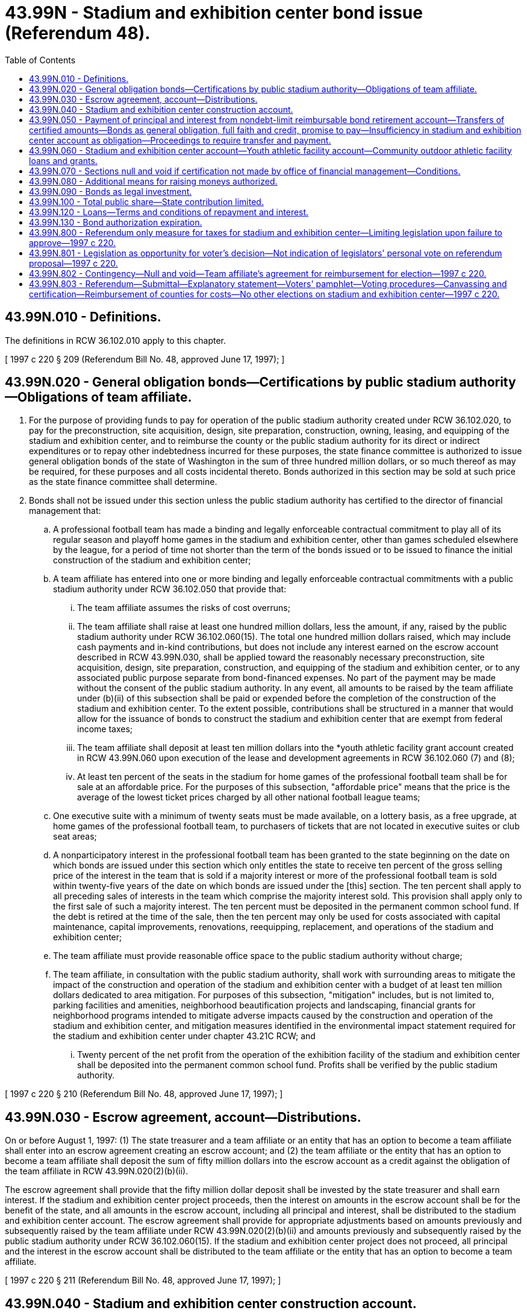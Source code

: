 = 43.99N - Stadium and exhibition center bond issue (Referendum 48).
:toc:

== 43.99N.010 - Definitions.
The definitions in RCW 36.102.010 apply to this chapter.

[ 1997 c 220 § 209 (Referendum Bill No. 48, approved June 17, 1997); ]

== 43.99N.020 - General obligation bonds—Certifications by public stadium authority—Obligations of team affiliate.
. For the purpose of providing funds to pay for operation of the public stadium authority created under RCW 36.102.020, to pay for the preconstruction, site acquisition, design, site preparation, construction, owning, leasing, and equipping of the stadium and exhibition center, and to reimburse the county or the public stadium authority for its direct or indirect expenditures or to repay other indebtedness incurred for these purposes, the state finance committee is authorized to issue general obligation bonds of the state of Washington in the sum of three hundred million dollars, or so much thereof as may be required, for these purposes and all costs incidental thereto. Bonds authorized in this section may be sold at such price as the state finance committee shall determine.

. Bonds shall not be issued under this section unless the public stadium authority has certified to the director of financial management that:

.. A professional football team has made a binding and legally enforceable contractual commitment to play all of its regular season and playoff home games in the stadium and exhibition center, other than games scheduled elsewhere by the league, for a period of time not shorter than the term of the bonds issued or to be issued to finance the initial construction of the stadium and exhibition center;

.. A team affiliate has entered into one or more binding and legally enforceable contractual commitments with a public stadium authority under RCW 36.102.050 that provide that:

... The team affiliate assumes the risks of cost overruns;

... The team affiliate shall raise at least one hundred million dollars, less the amount, if any, raised by the public stadium authority under RCW 36.102.060(15). The total one hundred million dollars raised, which may include cash payments and in-kind contributions, but does not include any interest earned on the escrow account described in RCW 43.99N.030, shall be applied toward the reasonably necessary preconstruction, site acquisition, design, site preparation, construction, and equipping of the stadium and exhibition center, or to any associated public purpose separate from bond-financed expenses. No part of the payment may be made without the consent of the public stadium authority. In any event, all amounts to be raised by the team affiliate under (b)(ii) of this subsection shall be paid or expended before the completion of the construction of the stadium and exhibition center. To the extent possible, contributions shall be structured in a manner that would allow for the issuance of bonds to construct the stadium and exhibition center that are exempt from federal income taxes;

... The team affiliate shall deposit at least ten million dollars into the *youth athletic facility grant account created in RCW 43.99N.060 upon execution of the lease and development agreements in RCW 36.102.060 (7) and (8);

... At least ten percent of the seats in the stadium for home games of the professional football team shall be for sale at an affordable price. For the purposes of this subsection, "affordable price" means that the price is the average of the lowest ticket prices charged by all other national football league teams;

.. One executive suite with a minimum of twenty seats must be made available, on a lottery basis, as a free upgrade, at home games of the professional football team, to purchasers of tickets that are not located in executive suites or club seat areas;

.. A nonparticipatory interest in the professional football team has been granted to the state beginning on the date on which bonds are issued under this section which only entitles the state to receive ten percent of the gross selling price of the interest in the team that is sold if a majority interest or more of the professional football team is sold within twenty-five years of the date on which bonds are issued under the [this] section. The ten percent shall apply to all preceding sales of interests in the team which comprise the majority interest sold. This provision shall apply only to the first sale of such a majority interest. The ten percent must be deposited in the permanent common school fund. If the debt is retired at the time of the sale, then the ten percent may only be used for costs associated with capital maintenance, capital improvements, renovations, reequipping, replacement, and operations of the stadium and exhibition center;

.. The team affiliate must provide reasonable office space to the public stadium authority without charge;

.. The team affiliate, in consultation with the public stadium authority, shall work with surrounding areas to mitigate the impact of the construction and operation of the stadium and exhibition center with a budget of at least ten million dollars dedicated to area mitigation. For purposes of this subsection, "mitigation" includes, but is not limited to, parking facilities and amenities, neighborhood beautification projects and landscaping, financial grants for neighborhood programs intended to mitigate adverse impacts caused by the construction and operation of the stadium and exhibition center, and mitigation measures identified in the environmental impact statement required for the stadium and exhibition center under chapter 43.21C RCW; and

... Twenty percent of the net profit from the operation of the exhibition facility of the stadium and exhibition center shall be deposited into the permanent common school fund. Profits shall be verified by the public stadium authority.

[ 1997 c 220 § 210 (Referendum Bill No. 48, approved June 17, 1997); ]

== 43.99N.030 - Escrow agreement, account—Distributions.
On or before August 1, 1997: (1) The state treasurer and a team affiliate or an entity that has an option to become a team affiliate shall enter into an escrow agreement creating an escrow account; and (2) the team affiliate or the entity that has an option to become a team affiliate shall deposit the sum of fifty million dollars into the escrow account as a credit against the obligation of the team affiliate in RCW 43.99N.020(2)(b)(ii).

The escrow agreement shall provide that the fifty million dollar deposit shall be invested by the state treasurer and shall earn interest. If the stadium and exhibition center project proceeds, then the interest on amounts in the escrow account shall be for the benefit of the state, and all amounts in the escrow account, including all principal and interest, shall be distributed to the stadium and exhibition center account. The escrow agreement shall provide for appropriate adjustments based on amounts previously and subsequently raised by the team affiliate under RCW 43.99N.020(2)(b)(ii) and amounts previously and subsequently raised by the public stadium authority under RCW 36.102.060(15). If the stadium and exhibition center project does not proceed, all principal and the interest in the escrow account shall be distributed to the team affiliate or the entity that has an option to become a team affiliate.

[ 1997 c 220 § 211 (Referendum Bill No. 48, approved June 17, 1997); ]

== 43.99N.040 - Stadium and exhibition center construction account.
The proceeds from the sale of the bonds authorized in RCW 43.99N.020 shall be deposited in the stadium and exhibition center construction account, hereby created in the custody of the state treasurer, and shall be used exclusively for the purposes specified in RCW 43.99N.020 and for the payment of expenses incurred in the issuance and sale of the bonds. These proceeds shall be administered by the office of financial management. Only the director of the office of financial management or the director's designee may authorize expenditures from the account. The account is subject to the allotment procedures under chapter 43.88 RCW, but an appropriation is not required for expenditures. At the direction of the office of financial management the state treasurer shall transfer moneys from the stadium and exhibition center construction account to the public stadium authority created in RCW 36.102.020 as required by the public stadium authority.

[ 1997 c 220 § 212 (Referendum Bill No. 48, approved June 17, 1997); ]

== 43.99N.050 - Payment of principal and interest from nondebt-limit reimbursable bond retirement account—Transfers of certified amounts—Bonds as general obligation, full faith and credit, promise to pay—Insufficiency in stadium and exhibition center account as obligation—Proceedings to require transfer and payment.
The nondebt-limit reimbursable bond retirement account shall be used for the payment of the principal of and interest on the bonds authorized in RCW 43.99N.020.

The state finance committee shall, on or before June 30th of each year, certify to the state treasurer the amount needed in the ensuing twelve months to meet the bond retirement and interest requirements. On each date on which any interest or principal and interest payment is due, the state treasurer shall transfer from the stadium and exhibition center account to the nondebt-limit reimbursable bond retirement account an amount equal to the amount certified by the state finance committee to be due on the payment date.

Bonds issued under RCW 43.99N.020 shall state that they are a general obligation of the state of Washington, shall pledge the full faith and credit of the state to the payment of the principal thereof and the interest thereon, and shall contain an unconditional promise to pay the principal and interest as the same shall become due. If in any year the amount accumulated in the stadium and exhibition center account is insufficient for payment of the principal and interest on the bonds issued under RCW 43.99N.020, the amount of the insufficiency shall be a continuing obligation against the stadium and exhibition center account until paid.

The owner and holder of each of the bonds or the trustee for the owner and holder of any of the bonds may by mandamus or other appropriate proceeding require the transfer and payment of funds as directed in this section.

[ 1997 c 220 § 213 (Referendum Bill No. 48, approved June 17, 1997); ]

== 43.99N.060 - Stadium and exhibition center account—Youth athletic facility account—Community outdoor athletic facility loans and grants.
. The stadium and exhibition center account is created in the custody of the state treasurer. All receipts from the taxes imposed under RCW 82.14.0494 and distributions under *RCW 67.70.240(5) shall be deposited into the account. Only the director of the office of financial management or the director's designee may authorize expenditures from the account. The account is subject to allotment procedures under chapter 43.88 RCW. An appropriation is not required for expenditures from this account.

. Until bonds are issued under RCW 43.99N.020, up to five million dollars per year beginning January 1, 1999, shall be used for the purposes of subsection (3)(b) of this section, all remaining moneys in the account shall be transferred to the public stadium authority, created under RCW 36.102.020, to be used for public stadium authority operations and development of the stadium and exhibition center.

. After bonds are issued under RCW 43.99N.020, all moneys in the stadium and exhibition center account shall be used exclusively for the following purposes in the following priority:

.. On or before June 30th of each year, the office of financial management shall accumulate in the stadium and exhibition center account an amount at least equal to the amount required in the next succeeding twelve months for the payment of principal of and interest on the bonds issued under RCW 43.99N.020;

.. An additional reserve amount not in excess of the expected average annual principal and interest requirements of bonds issued under RCW 43.99N.020 shall be accumulated and maintained in the account, subject to withdrawal by the state treasurer at any time if necessary to meet the requirements of (a) of this subsection, and, following any withdrawal, reaccumulated from the first tax revenues and other amounts deposited in the account after meeting the requirements of (a) of this subsection; and

.. The balance, if any, shall be transferred to the youth athletic facility account under subsection (4) of this section.

Any revenues derived from the taxes authorized by RCW 36.38.010(5) and 36.38.040 or other amounts that if used as provided under (a) and (b) of this subsection would cause the loss of any tax exemption under federal law for interest on bonds issued under RCW 43.99N.020 shall be deposited in and used exclusively for the purposes of the youth athletic facility account and shall not be used, directly or indirectly, as a source of payment of principal of or interest on bonds issued under RCW 43.99N.020, or to replace or reimburse other funds used for that purpose.

. Any moneys in the stadium and exhibition center account not required or permitted to be used for the purposes described in subsection (3)(a) and (b) of this section shall be deposited in the youth athletic facility account hereby created in the state treasury. Expenditures from the account may be used only for purposes of grants or loans to cities, counties, and qualified nonprofit organizations for community outdoor athletic facilities. Only the director of the recreation and conservation office or the director's designee may authorize expenditures from the account. The account is subject to allotment procedures under chapter 43.88 RCW, but an appropriation is not required for expenditures. The athletic facility grants or loans may be used for acquiring, developing, equipping, maintaining, and improving community outdoor athletic facilities. Funds shall be divided equally between the development of new community outdoor athletic facilities, the improvement of existing community outdoor athletic facilities, and the maintenance of existing community outdoor athletic facilities. Cities, counties, and qualified nonprofit organizations must submit proposals for grants or loans from the account. To the extent that funds are available, cities, counties, and qualified nonprofit organizations must meet eligibility criteria as established by the director of the recreation and conservation office. The grants and loans shall be awarded on a competitive application process and the amount of the grant or loan shall be in proportion to the population of the city or county for where the community outdoor athletic facility is located. Grants or loans awarded in any one year need not be distributed in that year. In the 2009-2011 biennium, if there are not enough project applications submitted in a category within the account to meet the requirement of equal distribution of funds to each category, the director of the recreation and conservation office may distribute any remaining funds to other categories within the account. The director of the recreation and conservation office may expend up to one and one-half percent of the moneys deposited in the account created in this subsection for administrative purposes.

[ http://lawfilesext.leg.wa.gov/biennium/2009-10/Pdf/Bills/Session%20Laws/House/1216-S.SL.pdf?cite=2009%20c%20497%20§%206026[2009 c 497 § 6026]; http://lawfilesext.leg.wa.gov/biennium/2007-08/Pdf/Bills/Session%20Laws/House/2765-S.SL.pdf?cite=2008%20c%20328%20§%206017[2008 c 328 § 6017]; http://lawfilesext.leg.wa.gov/biennium/2007-08/Pdf/Bills/Session%20Laws/House/1813.SL.pdf?cite=2007%20c%20241%20§%2011[2007 c 241 § 11]; http://lawfilesext.leg.wa.gov/biennium/2005-06/Pdf/Bills/Session%20Laws/Senate/6384-S.SL.pdf?cite=2006%20c%20371%20§%20227[2006 c 371 § 227]; http://lawfilesext.leg.wa.gov/biennium/1999-00/Pdf/Bills/Session%20Laws/Senate/5518-S.SL.pdf?cite=2000%20c%20137%20§%201[2000 c 137 § 1]; 1997 c 220 § 214 (Referendum Bill No. 48, approved June 17, 1997); ]

== 43.99N.070 - Sections null and void if certification not made by office of financial management—Conditions.
Unless *the office of financial management certifies by December 31, 1997, that the following conditions have been met, sections 201 through 208, chapter 220, Laws of 1997 are null and void:

. The professional football team that will use the stadium and exhibition center is at least majority-owned and controlled by, directly or indirectly, one or more persons who are each residents of the state of Washington and who have been residents of the state of Washington continuously since at least January 1, 1993;

. The county in which the stadium and exhibition center is to be constructed has created a public stadium authority under this chapter to acquire property, construct, own, remodel, maintain, equip, reequip, repair, and operate a stadium and exhibition center;

. The county in which the stadium and exhibition center is to be constructed has enacted the taxes authorized in RCW 36.38.010(5) and 36.38.040; and

. The county in which the stadium and exhibition center is to be constructed pledges to maintain and continue the taxes authorized in RCW 36.38.010(5), 67.28.180, and 36.38.040 until the bonds authorized in RCW 43.99N.020 are fully redeemed, both principal and interest.

[ 1997 c 220 § 215 (Referendum Bill No. 48, approved June 17, 1997); ]

== 43.99N.080 - Additional means for raising moneys authorized.
The legislature may provide additional means for raising moneys for the payment of the principal of and interest on the bonds authorized in RCW 43.99N.020, and RCW 43.99N.050 shall not be deemed to provide an exclusive method for the payment.

[ 1997 c 220 § 216 (Referendum Bill No. 48, approved June 17, 1997); ]

== 43.99N.090 - Bonds as legal investment.
The bonds authorized in RCW 43.99N.020 shall be a legal investment for all state funds or funds under state control and for all funds of any other public body.

[ 1997 c 220 § 217 (Referendum Bill No. 48, approved June 17, 1997); ]

== 43.99N.100 - Total public share—State contribution limited.
. The total public share of a stadium and exhibition center shall not exceed three hundred million dollars. For the purposes of this section, "total public share" means all state and local funds expended for preconstruction and construction costs of the stadium and exhibition center, including proceeds of any bonds issued for the purposes of the stadium and exhibition center, tax revenues, and interest earned on the escrow account described in RCW 43.99N.030 and not including expenditures for deferred sales taxes.

. Sections 201 through 207, chapter 220, Laws of 1997 and this chapter constitute the entire state contribution for a stadium and exhibition center. The state will not make any additional contributions based on revised cost or revenue estimates, cost overruns, unforeseen circumstances, or any other reason.

[ 1997 c 220 § 218 (Referendum Bill No. 48, approved June 17, 1997); ]

== 43.99N.120 - Loans—Terms and conditions of repayment and interest.
The recreation and conservation funding board, in consultation with the community outdoor athletic fields advisory council, shall establish the terms and conditions of repayment and interest, based on financial considerations for any loans made under this section. Loans made under this section shall be low or no interest.

[ http://lawfilesext.leg.wa.gov/biennium/2007-08/Pdf/Bills/Session%20Laws/House/1813.SL.pdf?cite=2007%20c%20241%20§%2012[2007 c 241 § 12]; http://lawfilesext.leg.wa.gov/biennium/1999-00/Pdf/Bills/Session%20Laws/Senate/5518-S.SL.pdf?cite=2000%20c%20137%20§%202[2000 c 137 § 2]; ]

== 43.99N.130 - Bond authorization expiration.
If any bonds authorized in this chapter have not been issued by June 30, 2013, the authority of the state finance committee to issue such remaining unissued bonds shall expire June 30, 2013.

[ http://lawfilesext.leg.wa.gov/biennium/2011-12/Pdf/Bills/Session%20Laws/House/2020-S.SL.pdf?cite=2011%201st%20sp.s.%20c%2049%20§%207007[2011 1st sp.s. c 49 § 7007]; ]

== 43.99N.800 - Referendum only measure for taxes for stadium and exhibition center—Limiting legislation upon failure to approve—1997 c 220.
See RCW 36.102.800.

[ ]

== 43.99N.801 - Legislation as opportunity for voter's decision—Not indication of legislators' personal vote on referendum proposal—1997 c 220.
See RCW 36.102.801.

[ ]

== 43.99N.802 - Contingency—Null and void—Team affiliate's agreement for reimbursement for election—1997 c 220.
See RCW 36.102.802.

[ ]

== 43.99N.803 - Referendum—Submittal—Explanatory statement—Voters' pamphlet—Voting procedures—Canvassing and certification—Reimbursement of counties for costs—No other elections on stadium and exhibition center—1997 c 220.
See RCW 36.102.803.

[ ]

